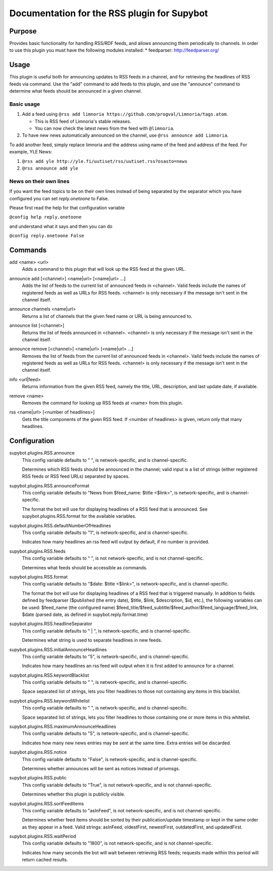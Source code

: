.. _plugin-RSS:

Documentation for the RSS plugin for Supybot
============================================

Purpose
-------

Provides basic functionality for handling RSS/RDF feeds, and allows announcing
them periodically to channels.
In order to use this plugin you must have the following modules
installed:
* feedparser: http://feedparser.org/

Usage
-----

This plugin is useful both for announcing updates to RSS feeds in a
channel, and for retrieving the headlines of RSS feeds via command.  Use
the "add" command to add feeds to this plugin, and use the "announce"
command to determine what feeds should be announced in a given channel.

Basic usage
^^^^^^^^^^^

1. Add a feed using
   ``@rss add limnoria https://github.com/progval/Limnoria/tags.atom``.

   * This is RSS feed of Limnoria's stable releases.
   * You can now check the latest news from the feed with ``@limnoria``.

2. To have new news automatically announced on the channel, use
   ``@rss announce add Limnoria``.

To add another feed, simply replace limnoria and the address using name
of the feed and address of the feed. For example, YLE News:

1. ``@rss add yle http://yle.fi/uutiset/rss/uutiset.rss?osasto=news``
2. ``@rss announce add yle``

News on their own lines
^^^^^^^^^^^^^^^^^^^^^^^

If you want the feed topics to be on their own lines instead of being separated by
the separator which you have configured you can set `reply.onetoone` to False.

Please first read the help for that configuration variable

``@config help reply.onetoone``

and understand what it says and then you can do

``@config reply.onetoone False``

.. _commands-RSS:

Commands
--------

.. _command-rss-add:

add <name> <url>
  Adds a command to this plugin that will look up the RSS feed at the given URL.

.. _command-rss-announce.add:

announce add [<channel>] <name|url> [<name|url> ...]
  Adds the list of feeds to the current list of announced feeds in <channel>. Valid feeds include the names of registered feeds as well as URLs for RSS feeds. <channel> is only necessary if the message isn't sent in the channel itself.

.. _command-rss-announce.channels:

announce channels <name|url>
  Returns a list of channels that the given feed name or URL is being announced to.

.. _command-rss-announce.list:

announce list [<channel>]
  Returns the list of feeds announced in <channel>. <channel> is only necessary if the message isn't sent in the channel itself.

.. _command-rss-announce.remove:

announce remove [<channel>] <name|url> [<name|url> ...]
  Removes the list of feeds from the current list of announced feeds in <channel>. Valid feeds include the names of registered feeds as well as URLs for RSS feeds. <channel> is only necessary if the message isn't sent in the channel itself.

.. _command-rss-info:

info <url|feed>
  Returns information from the given RSS feed, namely the title, URL, description, and last update date, if available.

.. _command-rss-remove:

remove <name>
  Removes the command for looking up RSS feeds at <name> from this plugin.

.. _command-rss-rss:

rss <name|url> [<number of headlines>]
  Gets the title components of the given RSS feed. If <number of headlines> is given, return only that many headlines.

.. _conf-RSS:

Configuration
-------------

.. _conf-supybot.plugins.RSS.announce:


supybot.plugins.RSS.announce
  This config variable defaults to " ", is network-specific, and is channel-specific.

  Determines which RSS feeds should be announced in the channel; valid input is a list of strings (either registered RSS feeds or RSS feed URLs) separated by spaces.

.. _conf-supybot.plugins.RSS.announceFormat:


supybot.plugins.RSS.announceFormat
  This config variable defaults to "News from $feed_name: $title <$link>", is network-specific, and is channel-specific.

  The format the bot will use for displaying headlines of a RSS feed that is announced. See supybot.plugins.RSS.format for the available variables.

.. _conf-supybot.plugins.RSS.defaultNumberOfHeadlines:


supybot.plugins.RSS.defaultNumberOfHeadlines
  This config variable defaults to "1", is network-specific, and is channel-specific.

  Indicates how many headlines an rss feed will output by default, if no number is provided.

.. _conf-supybot.plugins.RSS.feeds:


supybot.plugins.RSS.feeds
  This config variable defaults to " ", is not network-specific, and is not channel-specific.

  Determines what feeds should be accessible as commands.

.. _conf-supybot.plugins.RSS.format:


supybot.plugins.RSS.format
  This config variable defaults to "$date: $title <$link>", is network-specific, and is channel-specific.

  The format the bot will use for displaying headlines of a RSS feed that is triggered manually. In addition to fields defined by feedparser ($published (the entry date), $title, $link, $description, $id, etc.), the following variables can be used: $feed_name (the configured name) $feed_title/$feed_subtitle/$feed_author/$feed_language/$feed_link, $date (parsed date, as defined in supybot.reply.format.time)

.. _conf-supybot.plugins.RSS.headlineSeparator:


supybot.plugins.RSS.headlineSeparator
  This config variable defaults to " | ", is network-specific, and is channel-specific.

  Determines what string is used to separate headlines in new feeds.

.. _conf-supybot.plugins.RSS.initialAnnounceHeadlines:


supybot.plugins.RSS.initialAnnounceHeadlines
  This config variable defaults to "5", is network-specific, and is channel-specific.

  Indicates how many headlines an rss feed will output when it is first added to announce for a channel.

.. _conf-supybot.plugins.RSS.keywordBlacklist:


supybot.plugins.RSS.keywordBlacklist
  This config variable defaults to " ", is network-specific, and is channel-specific.

  Space separated list of strings, lets you filter headlines to those not containing any items in this blacklist.

.. _conf-supybot.plugins.RSS.keywordWhitelist:


supybot.plugins.RSS.keywordWhitelist
  This config variable defaults to " ", is network-specific, and is channel-specific.

  Space separated list of strings, lets you filter headlines to those containing one or more items in this whitelist.

.. _conf-supybot.plugins.RSS.maximumAnnounceHeadlines:


supybot.plugins.RSS.maximumAnnounceHeadlines
  This config variable defaults to "5", is network-specific, and is channel-specific.

  Indicates how many new news entries may be sent at the same time. Extra entries will be discarded.

.. _conf-supybot.plugins.RSS.notice:


supybot.plugins.RSS.notice
  This config variable defaults to "False", is network-specific, and is channel-specific.

  Determines whether announces will be sent as notices instead of privmsgs.

.. _conf-supybot.plugins.RSS.public:


supybot.plugins.RSS.public
  This config variable defaults to "True", is not network-specific, and is not channel-specific.

  Determines whether this plugin is publicly visible.

.. _conf-supybot.plugins.RSS.sortFeedItems:


supybot.plugins.RSS.sortFeedItems
  This config variable defaults to "asInFeed", is not network-specific, and is not channel-specific.

  Determines whether feed items should be sorted by their publication/update timestamp or kept in the same order as they appear in a feed.  Valid strings: asInFeed, oldestFirst, newestFirst, outdatedFirst, and updatedFirst.

.. _conf-supybot.plugins.RSS.waitPeriod:


supybot.plugins.RSS.waitPeriod
  This config variable defaults to "1800", is not network-specific, and is not channel-specific.

  Indicates how many seconds the bot will wait between retrieving RSS feeds; requests made within this period will return cached results.

